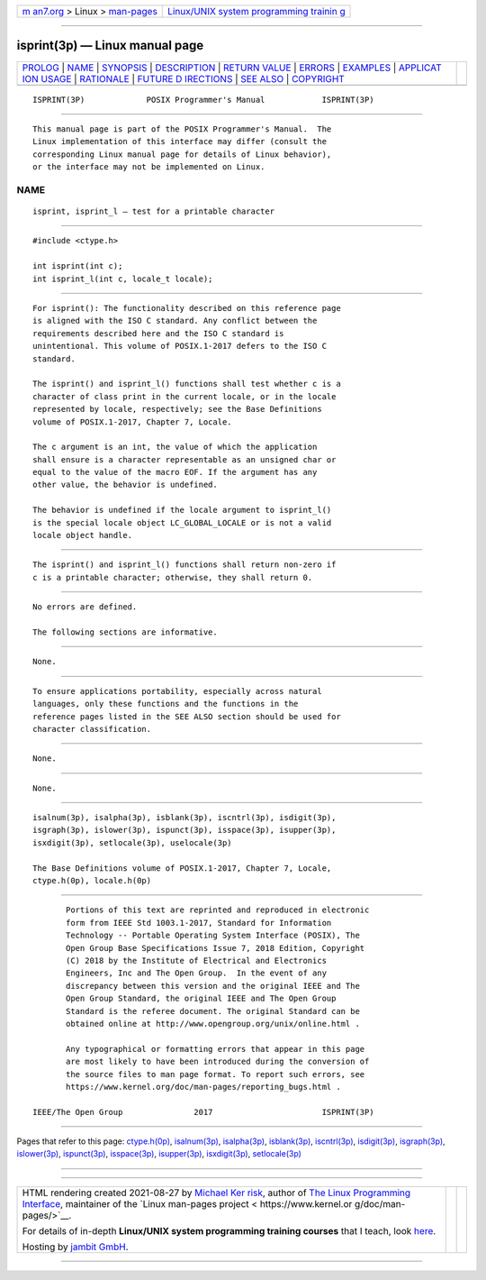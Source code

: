.. container:: page-top

.. container:: nav-bar

   +----------------------------------+----------------------------------+
   | `m                               | `Linux/UNIX system programming   |
   | an7.org <../../../index.html>`__ | trainin                          |
   | > Linux >                        | g <http://man7.org/training/>`__ |
   | `man-pages <../index.html>`__    |                                  |
   +----------------------------------+----------------------------------+

--------------

isprint(3p) — Linux manual page
===============================

+-----------------------------------+-----------------------------------+
| `PROLOG <#PROLOG>`__ \|           |                                   |
| `NAME <#NAME>`__ \|               |                                   |
| `SYNOPSIS <#SYNOPSIS>`__ \|       |                                   |
| `DESCRIPTION <#DESCRIPTION>`__ \| |                                   |
| `RETURN VALUE <#RETURN_VALUE>`__  |                                   |
| \| `ERRORS <#ERRORS>`__ \|        |                                   |
| `EXAMPLES <#EXAMPLES>`__ \|       |                                   |
| `APPLICAT                         |                                   |
| ION USAGE <#APPLICATION_USAGE>`__ |                                   |
| \| `RATIONALE <#RATIONALE>`__ \|  |                                   |
| `FUTURE D                         |                                   |
| IRECTIONS <#FUTURE_DIRECTIONS>`__ |                                   |
| \| `SEE ALSO <#SEE_ALSO>`__ \|    |                                   |
| `COPYRIGHT <#COPYRIGHT>`__        |                                   |
+-----------------------------------+-----------------------------------+
| .. container:: man-search-box     |                                   |
+-----------------------------------+-----------------------------------+

::

   ISPRINT(3P)             POSIX Programmer's Manual            ISPRINT(3P)


-----------------------------------------------------

::

          This manual page is part of the POSIX Programmer's Manual.  The
          Linux implementation of this interface may differ (consult the
          corresponding Linux manual page for details of Linux behavior),
          or the interface may not be implemented on Linux.

NAME
-------------------------------------------------

::

          isprint, isprint_l — test for a printable character


---------------------------------------------------------

::

          #include <ctype.h>

          int isprint(int c);
          int isprint_l(int c, locale_t locale);


---------------------------------------------------------------

::

          For isprint(): The functionality described on this reference page
          is aligned with the ISO C standard. Any conflict between the
          requirements described here and the ISO C standard is
          unintentional. This volume of POSIX.1‐2017 defers to the ISO C
          standard.

          The isprint() and isprint_l() functions shall test whether c is a
          character of class print in the current locale, or in the locale
          represented by locale, respectively; see the Base Definitions
          volume of POSIX.1‐2017, Chapter 7, Locale.

          The c argument is an int, the value of which the application
          shall ensure is a character representable as an unsigned char or
          equal to the value of the macro EOF. If the argument has any
          other value, the behavior is undefined.

          The behavior is undefined if the locale argument to isprint_l()
          is the special locale object LC_GLOBAL_LOCALE or is not a valid
          locale object handle.


-----------------------------------------------------------------

::

          The isprint() and isprint_l() functions shall return non-zero if
          c is a printable character; otherwise, they shall return 0.


-----------------------------------------------------

::

          No errors are defined.

          The following sections are informative.


---------------------------------------------------------

::

          None.


---------------------------------------------------------------------------

::

          To ensure applications portability, especially across natural
          languages, only these functions and the functions in the
          reference pages listed in the SEE ALSO section should be used for
          character classification.


-----------------------------------------------------------

::

          None.


---------------------------------------------------------------------------

::

          None.


---------------------------------------------------------

::

          isalnum(3p), isalpha(3p), isblank(3p), iscntrl(3p), isdigit(3p),
          isgraph(3p), islower(3p), ispunct(3p), isspace(3p), isupper(3p),
          isxdigit(3p), setlocale(3p), uselocale(3p)

          The Base Definitions volume of POSIX.1‐2017, Chapter 7, Locale,
          ctype.h(0p), locale.h(0p)


-----------------------------------------------------------

::

          Portions of this text are reprinted and reproduced in electronic
          form from IEEE Std 1003.1-2017, Standard for Information
          Technology -- Portable Operating System Interface (POSIX), The
          Open Group Base Specifications Issue 7, 2018 Edition, Copyright
          (C) 2018 by the Institute of Electrical and Electronics
          Engineers, Inc and The Open Group.  In the event of any
          discrepancy between this version and the original IEEE and The
          Open Group Standard, the original IEEE and The Open Group
          Standard is the referee document. The original Standard can be
          obtained online at http://www.opengroup.org/unix/online.html .

          Any typographical or formatting errors that appear in this page
          are most likely to have been introduced during the conversion of
          the source files to man page format. To report such errors, see
          https://www.kernel.org/doc/man-pages/reporting_bugs.html .

   IEEE/The Open Group               2017                       ISPRINT(3P)

--------------

Pages that refer to this page:
`ctype.h(0p) <../man0/ctype.h.0p.html>`__, 
`isalnum(3p) <../man3/isalnum.3p.html>`__, 
`isalpha(3p) <../man3/isalpha.3p.html>`__, 
`isblank(3p) <../man3/isblank.3p.html>`__, 
`iscntrl(3p) <../man3/iscntrl.3p.html>`__, 
`isdigit(3p) <../man3/isdigit.3p.html>`__, 
`isgraph(3p) <../man3/isgraph.3p.html>`__, 
`islower(3p) <../man3/islower.3p.html>`__, 
`ispunct(3p) <../man3/ispunct.3p.html>`__, 
`isspace(3p) <../man3/isspace.3p.html>`__, 
`isupper(3p) <../man3/isupper.3p.html>`__, 
`isxdigit(3p) <../man3/isxdigit.3p.html>`__, 
`setlocale(3p) <../man3/setlocale.3p.html>`__

--------------

--------------

.. container:: footer

   +-----------------------+-----------------------+-----------------------+
   | HTML rendering        |                       | |Cover of TLPI|       |
   | created 2021-08-27 by |                       |                       |
   | `Michael              |                       |                       |
   | Ker                   |                       |                       |
   | risk <https://man7.or |                       |                       |
   | g/mtk/index.html>`__, |                       |                       |
   | author of `The Linux  |                       |                       |
   | Programming           |                       |                       |
   | Interface <https:     |                       |                       |
   | //man7.org/tlpi/>`__, |                       |                       |
   | maintainer of the     |                       |                       |
   | `Linux man-pages      |                       |                       |
   | project <             |                       |                       |
   | https://www.kernel.or |                       |                       |
   | g/doc/man-pages/>`__. |                       |                       |
   |                       |                       |                       |
   | For details of        |                       |                       |
   | in-depth **Linux/UNIX |                       |                       |
   | system programming    |                       |                       |
   | training courses**    |                       |                       |
   | that I teach, look    |                       |                       |
   | `here <https://ma     |                       |                       |
   | n7.org/training/>`__. |                       |                       |
   |                       |                       |                       |
   | Hosting by `jambit    |                       |                       |
   | GmbH                  |                       |                       |
   | <https://www.jambit.c |                       |                       |
   | om/index_en.html>`__. |                       |                       |
   +-----------------------+-----------------------+-----------------------+

--------------

.. container:: statcounter

   |Web Analytics Made Easy - StatCounter|

.. |Cover of TLPI| image:: https://man7.org/tlpi/cover/TLPI-front-cover-vsmall.png
   :target: https://man7.org/tlpi/
.. |Web Analytics Made Easy - StatCounter| image:: https://c.statcounter.com/7422636/0/9b6714ff/1/
   :class: statcounter
   :target: https://statcounter.com/
